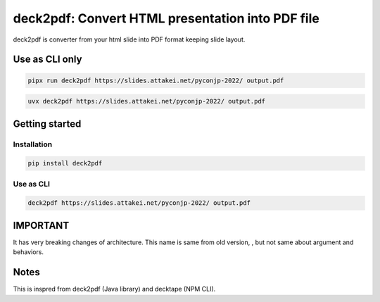 =================================================
deck2pdf: Convert HTML presentation into PDF file
=================================================

.. image:: https://img.shields.io/pypi/v/deck2pdf.svg
   :target: https://pypi.python.org/pypi/deck2pdf
   :alt: PyPI latest

.. image:: https://img.shields.io/circleci/project/attakei/deck2pdf-python.svg
   :target: https://circleci.com/gh/attakei/deck2pdf-python
   :alt: CircleCI Status (not all tests)

.. image:: https://img.shields.io/codeclimate/github/attakei/deck2pdf-python.svg
   :target: https://codeclimate.com/github/attakei/deck2pdf-python
   :alt: CodeClimate GPA

deck2pdf is converter from your html slide into PDF format keeping slide layout.

Use as CLI only
===============

.. code:: console

   pipx run deck2pdf https://slides.attakei.net/pyconjp-2022/ output.pdf

.. code:: console

   uvx deck2pdf https://slides.attakei.net/pyconjp-2022/ output.pdf

Getting started
===============

Installation
------------

.. code:: console

   pip install deck2pdf

Use as CLI
----------

.. code:: console

   deck2pdf https://slides.attakei.net/pyconjp-2022/ output.pdf

IMPORTANT
=========

It has very breaking changes of architecture.
This name is same from old version, , but not same about argument and behaviors.

Notes
=====

This is inspred from deck2pdf (Java library) and decktape (NPM CLI).

